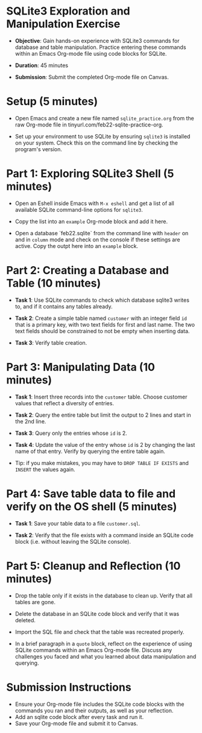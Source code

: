 #+STARTUP: hideblocks overview indent :
#+OPTIONS: toc:nil num:nil ^:nil :
* SQLite3 Exploration and Manipulation Exercise

- **Objective**: Gain hands-on experience with SQLite3 commands for
  database and table manipulation. Practice entering these commands
  within an Emacs Org-mode file using code blocks for SQLite.

- **Duration**: 45 minutes

- **Submission**: Submit the completed Org-mode file on Canvas.

* Setup (5 minutes)

- Open Emacs and create a new file named ~sqlite_practice.org~ from
  the raw Org-mode file in tinyurl.com/feb22-sqlite-practice-org.

- Set up your environment to use SQLite by ensuring =sqlite3= is
  installed on your system. Check this on the command line by
  checking the program's version.


* Part 1: Exploring SQLite3 Shell (5 minutes)
- Open an Eshell inside Emacs with =M-x eshell= and get a list of all
  available SQLite command-line options for =sqlite3=.

- Copy the list into an =example= Org-mode block and add it here.

- Open a database `feb22.sqlite` from the command line with =header=
  on and in =column= mode and check on the console if these settings
  are active. Copy the outpt here into an =example= block.

* Part 2: Creating a Database and Table (10 minutes)

- **Task 1**: Use SQLite commands to check which database sqlite3
  writes to, and if it contains any tables already.

- **Task 2**: Create a simple table named ~customer~ with an integer
  field ~id~ that is a primary key, with two text fields for first and
  last name. The two text fields should be constrained to not be
  empty when inserting data.

- **Task 3**: Verify table creation.

* Part 3: Manipulating Data (10 minutes)

- **Task 1**: Insert three records into the ~customer~ table. Choose
  customer values that reflect a diversity of entries.

- **Task 2**: Query the entire table but limit the output to 2 lines
  and start in the 2nd line.

- **Task 3**: Query only the entries whose ~id~ is 2.

- **Task 4**: Update the value of the entry whose ~id~ is 2 by changing
  the last name of that entry. Verify by querying the entire table
  again.

- Tip: if you make mistakes, you may have to =DROP TABLE IF EXISTS=
  and =INSERT= the values again.

* Part 4: Save table data to file and verify on the OS shell (5 minutes)

- **Task 1**: Save your table data to a file ~customer.sql~.

- **Task 2**: Verify that the file exists with a command inside an
  SQLite code block (i.e. without leaving the SQLite console).

* Part 5: Cleanup and Reflection (10 minutes)

- Drop the table only if it exists in the database to clean
  up. Verify that all tables are gone.

- Delete the database in an SQLite code block and verify that it was
  deleted.

- Import the SQL file and check that the table was recreated properly.

- In a brief paragraph in a =quote= block, reflect on the experience
  of using SQLite commands within an Emacs Org-mode file. Discuss
  any challenges you faced and what you learned about data
  manipulation and querying.

* Submission Instructions
- Ensure your Org-mode file includes the SQLite code blocks with the
  commands you ran and their outputs, as well as your reflection.
- Add an sqlite code block after every task and run it.
- Save your Org-mode file and submit it to Canvas.
